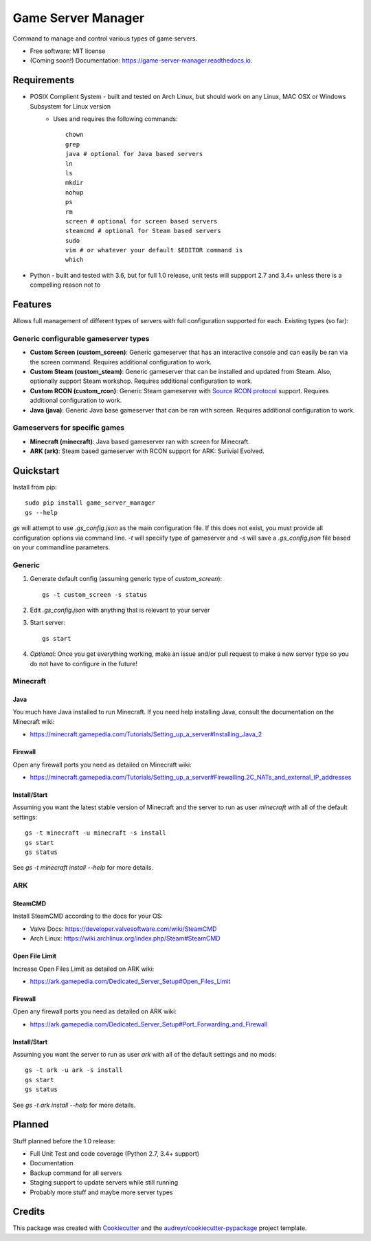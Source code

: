 ===================
Game Server Manager
===================


.. image:: https://img.shields.io/pypi/v/game_server_manager.svg
    :target: https://pypi.python.org/pypi/game_server_manager
    :alt: PyPi

.. image:: https://img.shields.io/pypi/pyversions/game_server_manager.svg
    :target: https://pypi.python.org/pypi/game_server_manager
    :alt: Python Versions

.. image:: https://img.shields.io/travis/AngellusMortis/game_server_manager.svg
    :target: https://travis-ci.org/AngellusMortis/game_server_manager
    :alt: Travis CI

.. image:: https://readthedocs.org/projects/game-server-manager/badge/?version=latest
    :target: https://game-server-manager.readthedocs.io/en/latest/?badge=latest
    :alt: Documentation

.. image:: https://pyup.io/repos/github/AngellusMortis/game_server_manager/shield.svg
    :target: https://pyup.io/repos/github/AngellusMortis/game_server_manager/
    :alt: Updates

.. image:: https://coveralls.io/repos/github/AngellusMortis/game_server_manager/badge.svg?branch=master
    :target: https://coveralls.io/github/AngellusMortis/game_server_manager?branch=master
    :alt: Coverage

.. image:: https://api.codeclimate.com/v1/badges/982bb673e87f58dac7d1/maintainability
   :target: https://codeclimate.com/github/AngellusMortis/game_server_manager/maintainability
   :alt: Maintainability

.. image:: https://api.codeclimate.com/v1/badges/982bb673e87f58dac7d1/test_coverage
   :target: https://codeclimate.com/github/AngellusMortis/game_server_manager/test_coverage
   :alt: Test Coverage


Command to manage and control various types of game servers.


* Free software: MIT license
* (Coming soon!) Documentation: https://game-server-manager.readthedocs.io.


Requirements
------------

* POSIX Complient System - built and tested on Arch Linux, but should work on any Linux, MAC OSX or Windows Subsystem for Linux version
        * Uses and requires the following commands::

                chown
                grep
                java # optional for Java based servers
                ln
                ls
                mkdir
                nohup
                ps
                rm
                screen # optional for screen based servers
                steamcmd # optional for Steam based servers
                sudo
                vim # or whatever your default $EDITOR command is
                which

* Python - built and tested with 3.6, but for full 1.0 release, unit tests will suppport 2.7 and 3.4+ unless there is a compelling reason not to

Features
--------

Allows full management of different types of servers with full configuration supported for each. Existing types (so far):

Generic configurable gameserver types
~~~~~~~~~~~~~~~~~~~~~~~~~~~~~~~~~~~~~

* **Custom Screen (custom_screen)**: Generic gameserver that has an interactive console and can easily be ran via the screen command. Requires additional configuration to work.
* **Custom Steam (custom_steam)**: Generic gameserver that can be installed and updated from Steam. Also, optionally support Steam workshop. Requires additional configuration to work.
* **Custom RCON (custom_rcon)**: Generic Steam gameserver with `Source RCON protocol`_ support. Requires additional configuration to work.
* **Java (java)**: Generic Java base gameserver that can be ran with screen. Requires additional configuration to work.

Gameservers for specific games
~~~~~~~~~~~~~~~~~~~~~~~~~~~~~~

* **Minecraft (minecraft)**: Java based gameserver ran with screen for Minecraft.
* **ARK (ark)**: Steam based gameserver with RCON support for ARK: Surivial Evolved.

Quickstart
----------

Install from pip::

        sudo pip install game_server_manager
        gs --help

`gs` will attempt to use `.gs_config.json` as the main configuration file. If this does not exist, you must provide all configuration options via command line. `-t` will speciify type of gameserver and `-s` will save a `.gs_config.json` file based on your commandline parameters.

Generic
~~~~~~~

1. Generate default config (assuming generic type of `custom_screen`)::

        gs -t custom_screen -s status

2. Edit `.gs_config.json` with anything that is relevant to your server
3. Start server::

        gs start

4. *Optional*: Once you get everything working, make an issue and/or pull request to make a new server type so you do not have to configure in the future!

Minecraft
~~~~~~~~~

Java
****

You much have Java installed to run Minecraft. If you need help installing Java, consult the documentation on the Minecraft wiki:

* https://minecraft.gamepedia.com/Tutorials/Setting_up_a_server#Installing_Java_2

Firewall
********

Open any firewall ports you need as detailed on Minecraft wiki:

* https://minecraft.gamepedia.com/Tutorials/Setting_up_a_server#Firewalling.2C_NATs_and_external_IP_addresses

Install/Start
*************

Assuming you want the latest stable version of Minecraft and the server to run as user `minecraft` with all of the default settings::

        gs -t minecraft -u minecraft -s install
        gs start
        gs status

See `gs -t minecraft install --help` for more details.


ARK
~~~

SteamCMD
********

Install SteamCMD according to the docs for your OS:

* Valve Docs: https://developer.valvesoftware.com/wiki/SteamCMD
* Arch Linux: https://wiki.archlinux.org/index.php/Steam#SteamCMD

Open File Limit
***************

Increase Open Files Limit as detailed on ARK wiki:

* https://ark.gamepedia.com/Dedicated_Server_Setup#Open_Files_Limit

Firewall
********

Open any firewall ports you need as detailed on ARK wiki:

* https://ark.gamepedia.com/Dedicated_Server_Setup#Port_Forwarding_and_Firewall

Install/Start
*************

Assuming you want the server to run as user `ark` with all of the default settings and no mods::

        gs -t ark -u ark -s install
        gs start
        gs status

See `gs -t ark install --help` for more details.


.. _Source RCON protocol: https://developer.valvesoftware.com/wiki/Source_RCON_Protocol

Planned
-------

Stuff planned before the 1.0 release:

* Full Unit Test and code coverage (Python 2.7, 3.4+ support)
* Documentation
* Backup command for all servers
* Staging support to update servers while still running
* Probably more stuff and maybe more server types

Credits
---------

This package was created with Cookiecutter_ and the `audreyr/cookiecutter-pypackage`_ project template.

.. _Cookiecutter: https://github.com/audreyr/cookiecutter
.. _`audreyr/cookiecutter-pypackage`: https://github.com/audreyr/cookiecutter-pypackage


